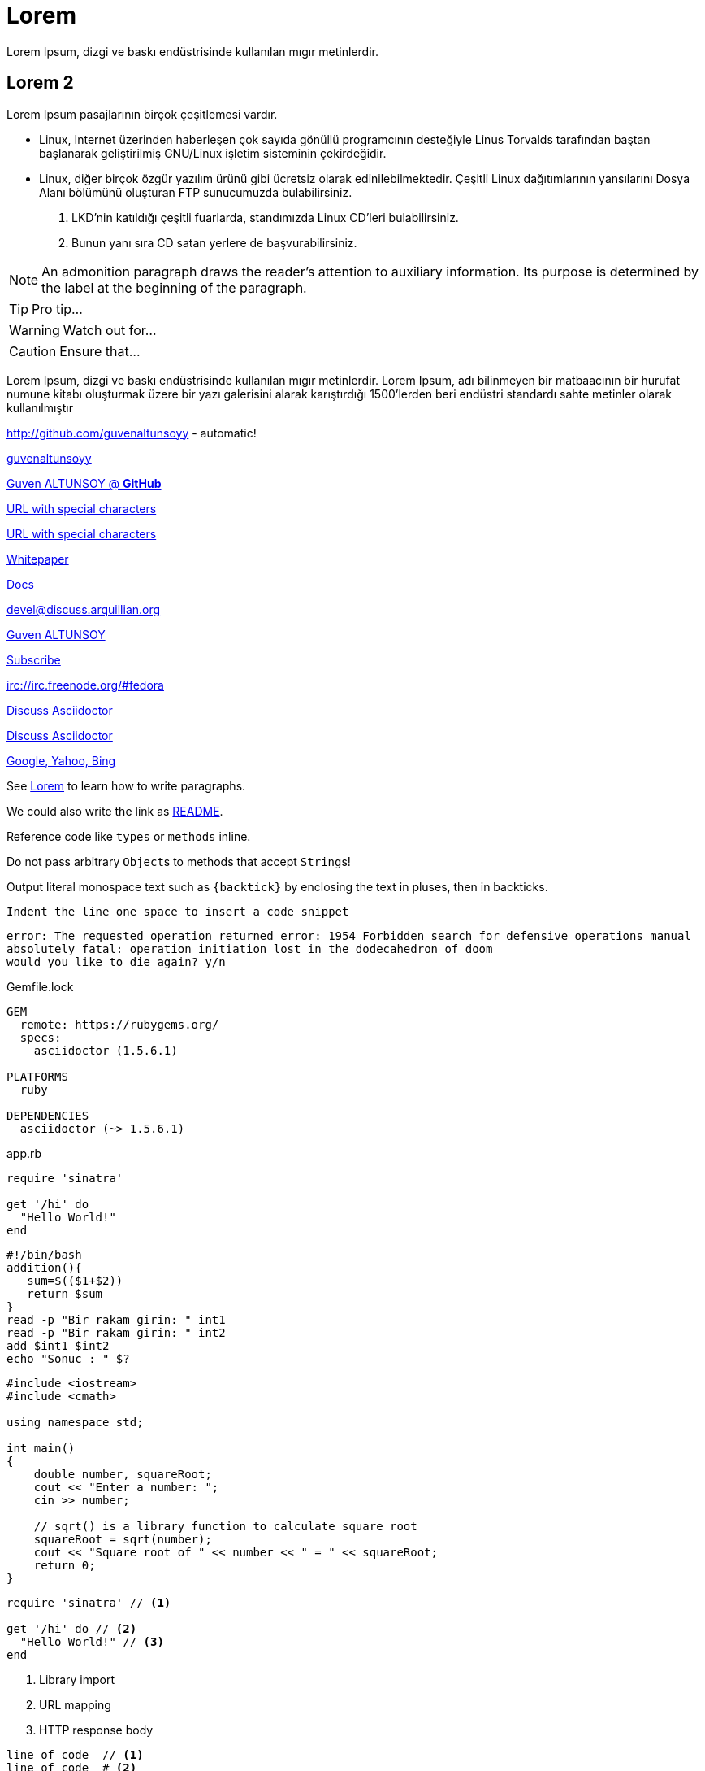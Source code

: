 [[paragraphs]]
= Lorem
Lorem Ipsum, dizgi ve baskı endüstrisinde kullanılan mıgır metinlerdir. 

== Lorem 2
Lorem Ipsum pasajlarının birçok çeşitlemesi vardır. 

* Linux, Internet üzerinden haberleşen çok sayıda gönüllü programcının desteğiyle Linus Torvalds tarafından baştan başlanarak geliştirilmiş GNU/Linux işletim sisteminin çekirdeğidir.
* Linux, diğer birçok özgür yazılım ürünü gibi ücretsiz olarak edinilebilmektedir. Çeşitli Linux dağıtımlarının yansılarını Dosya Alanı bölümünü oluşturan FTP sunucumuzda bulabilirsiniz. 

. LKD’nin katıldığı çeşitli fuarlarda, standımızda Linux CD’leri bulabilirsiniz. 

. Bunun yanı sıra CD satan yerlere de başvurabilirsiniz.

NOTE: An admonition paragraph draws the reader's attention to
auxiliary information.
Its purpose is determined by the label
at the beginning of the paragraph.

TIP: Pro tip...

WARNING: Watch out for...

CAUTION: Ensure that...


Lorem Ipsum, dizgi ve baskı endüstrisinde kullanılan mıgır metinlerdir. Lorem Ipsum, adı bilinmeyen bir matbaacının bir hurufat numune kitabı oluşturmak üzere bir yazı galerisini alarak karıştırdığı 1500'lerden beri endüstri standardı sahte metinler olarak kullanılmıştır




http://github.com/guvenaltunsoyy - automatic!

http://github.com/guvenaltunsoyy[guvenaltunsoyy]

http://github.com/guvenaltunsoyy[Guven ALTUNSOY @ *GitHub*]

link:++https://example.org/?q=[a b]++[URL with special characters]

link:https://example.org/?q=%5Ba%20b%5D[URL with special characters]

link:\\server\share\whitepaper.pdf[Whitepaper]

link:index.html[Docs]

devel@discuss.arquillian.org

mailto:gven.altunsoy@gmail.com[Guven ALTUNSOY]

mailto:gven.altunsoy@gmail.com[Subscribe,Subscribe me,I want to join!]

irc://irc.freenode.org/#fedora

https://discuss.asciidoctor.org[Discuss Asciidoctor,role=external,window=_blank]

https://discuss.asciidoctor.org[Discuss Asciidoctor^]

https://example.org["Google, Yahoo, Bing^",role=teal]


See <<paragraphs>> to learn how to write paragraphs.




We could also write the link as link:README{outfilesuffix}[README].

Reference code like `types` or `methods` inline.

Do not pass arbitrary ``Object``s to methods that accept ``String``s!

Output literal monospace text such as `+{backtick}+` by
enclosing the text in pluses, then in backticks.

 Indent the line one space to insert a code snippet

....
error: The requested operation returned error: 1954 Forbidden search for defensive operations manual
absolutely fatal: operation initiation lost in the dodecahedron of doom
would you like to die again? y/n
....

.Gemfile.lock
----
GEM
  remote: https://rubygems.org/
  specs:
    asciidoctor (1.5.6.1)

PLATFORMS
  ruby

DEPENDENCIES
  asciidoctor (~> 1.5.6.1)
----

.app.rb
[source,ruby]
----
require 'sinatra'

get '/hi' do
  "Hello World!"
end
----

[source, bash]
----
#!/bin/bash
addition(){
   sum=$(($1+$2))
   return $sum
}
read -p "Bir rakam girin: " int1
read -p "Bir rakam girin: " int2
add $int1 $int2
echo "Sonuc : " $?
----


[source, cpp]
----
#include <iostream>
#include <cmath>

using namespace std;

int main()
{
    double number, squareRoot;
    cout << "Enter a number: ";
    cin >> number;

    // sqrt() is a library function to calculate square root
    squareRoot = sqrt(number);
    cout << "Square root of " << number << " = " << squareRoot;
    return 0;
}
----

[source,ruby]
----
require 'sinatra' // <1>

get '/hi' do // <2>
  "Hello World!" // <3>
end
----
<1> Library import
<2> URL mapping
<3> HTTP response body


----
line of code  // <1>
line of code  # <2>
line of code  ;; <3>
line of code  <!--4-->
----
<1> A callout behind a line comment for C-style languages.
<2> A callout behind a line comment for Ruby, Python, Perl, etc.
<3> A callout behind a line comment for Clojure.
<4> A callout behind a line comment for XML or SGML languages like HTML.


[source,xml]
----
<section>
  <title>Section Title</title> <!--1-->
</section>
----
<1> The section title is required.


.Table Title
|===
|Name of Column 1 |Name of Column 2 |Name of Column 3 

|Cell in column 1, row 1
|Cell in column 2, row 1
|Cell in column 3, row 1

|Cell in column 1, row 2
|Cell in column 2, row 2
|Cell in column 3, row 2
|===

[%header,cols=2*] 
|===
|Name of Column 1
|Name of Column 2

|Cell in column 1, row 1
|Cell in column 2, row 1

|Cell in column 1, row 2
|Cell in column 2, row 2
|===

[cols="1,1,2", options="header"] 
.Applications
|===
|Name
|Category
|Description

|Firefox
|Browser
|Mozilla Firefox is an open-source web browser.
It's designed for standards compliance,
performance, portability.

|Arquillian
|Testing
|An innovative and highly extensible testing platform.
Empowers developers to easily create real, automated tests.
|===

[cols="2,2,5a"]
|===
|Firefox
|Browser
|Mozilla Firefox is an open-source web browser.

It's designed for:

* standards compliance
* performance
* portability

https://www.mozilla.org/en-US/firefox/new[Get Firefox]!
|===

[%header,format=csv]
|===
Artist,Track,Genre
Baauer,Harlem Shake,Hip Hop
The Lumineers,Ho Hey,Folk Rock
|===

,===
Artist,Track,Genre

Baauer,Harlem Shake,Hip Hop
,===



[cols="e,m,^,>s", width="25%"]
|===
|1 >s|2 |3 |4
^|5 2.2+^.^|6 .3+<.>m|7
^|8
|9 2+>|10
|===

= Document Title
:data-uri:

video::jNQXAC9IVRw[youtube]

image::US@3x.png[US,100,100]

image::Nigeria@2x.png[Nigeria,300,200]

.A Nigeria Flag
[#img-sunset]
[caption="Figure 1: ",link=http://picsum.photos/id/237/300/400]
image::Nigeria@2x.png[Nigeria,300,200]

image::http://picsum.photos/id/237/300/400[Random Images]

Click image:icons/apollo1@2x.png[Play, title="Play"] to get the party started.

Click image:icons/apollo1@3x.png[title="Pause"] when you need a break.



